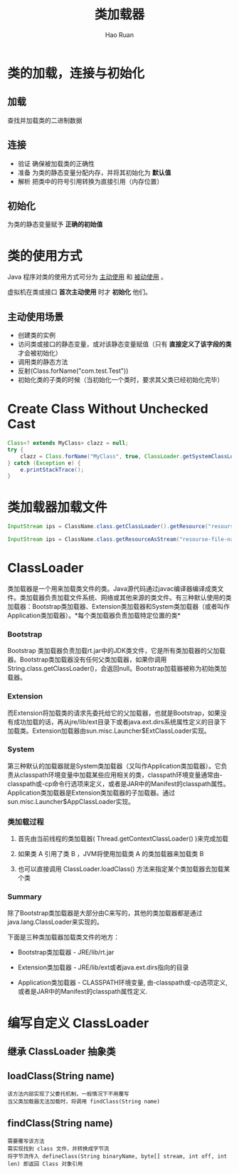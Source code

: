 #+TITLE:     类加载器
#+AUTHOR:    Hao Ruan
#+EMAIL:     ruanhao1116@gmail.com
#+LANGUAGE:  en
#+LINK_HOME: http://www.github.com/ruanhao
#+HTML_HEAD: <link rel="stylesheet" type="text/css" href="../css/style.css" />
#+STARTUP:   showall
#+TOC:       headlines 4
#+HTML_DOCTYPE: <!DOCTYPE html>
#+HTML_HEAD: <link href="http://fonts.googleapis.com/css?family=Roboto+Slab:400,700|Inconsolata:400,700" rel="stylesheet" type="text/css" />
#+HTML_HEAD: <link href="../org-html-themes/solarized/style.css" rel="stylesheet" type="text/css" />


* 类的加载，连接与初始化

** 加载

查找并加载类的二进制数据

** 连接

- 验证
  确保被加载类的正确性
- 准备
  为类的静态变量分配内存，并将其初始化为 *默认值*
- 解析
  把类中的符号引用转换为直接引用（内存位置）

** 初始化

为类的静态变量赋予 *正确的初始值*



* 类的使用方式

Java 程序对类的使用方式可分为 _主动使用_ 和 _被动使用_ 。

虚拟机在类或接口 *首次主动使用* 时才 *初始化* 他们。

** 主动使用场景

- 创建类的实例
- 访问类或接口的静态变量，或对该静态变量赋值（只有 *直接定义了该字段的类* 才会被初始化）
- 调用类的静态方法
- 反射(Class.forName("com.test.Test"))
- 初始化类的子类的时候（当初始化一个类时，要求其父类已经初始化完毕）





* Create Class Without Unchecked Cast

#+BEGIN_SRC java
  Class<? extends MyClass> clazz = null;
  try {
      clazz = Class.forName("MyClass", true, ClassLoader.getSystemClassLoader()).asSubclass(MyClass.class);
  } catch (Exception e) {
      e.printStackTrace();
  }
#+END_SRC



* 类加载器加载文件

#+BEGIN_SRC java
InputStream ips = ClassName.class.getClassLoader().getResource("resourse-file-name"); // Way 1 需指定相对 classpath 的路径

InputStream ips = ClassName.class.getResourceAsStream("resourse-file-name"); // Way 2 需指定相对包的路径

#+END_SRC


* ClassLoader

类加载器是一个用来加载类文件的类。Java源代码通过javac编译器编译成类文件。类加载器负责加载文件系统、网络或其他来源的类文件。有三种默认使用的类加载器：Bootstrap类加载器、Extension类加载器和System类加载器（或者叫作Application类加载器）。*每个类加载器负责加载特定位置的类*

*** Bootstrap

Bootstrap 类加载器负责加载rt.jar中的JDK类文件，它是所有类加载器的父加载器。Bootstrap类加载器没有任何父类加载器，如果你调用String.class.getClassLoader()，会返回null。Bootstrap加载器被称为初始类加载器。


*** Extension

而Extension将加载类的请求先委托给它的父加载器，也就是Bootstrap，如果没有成功加载的话，再从jre/lib/ext目录下或者java.ext.dirs系统属性定义的目录下加载类。Extension加载器由sun.misc.Launcher$ExtClassLoader实现。


*** System

第三种默认的加载器就是System类加载器（又叫作Application类加载器）。它负责从classpath环境变量中加载某些应用相关的类，classpath环境变量通常由-classpath或-cp命令行选项来定义，或者是JAR中的Manifest的classpath属性。Application类加载器是Extension类加载器的子加载器。通过sun.misc.Launcher$AppClassLoader实现。


*** 类加载过程

1. 首先由当前线程的类加载器( Thread.getContextClassLoader() )来完成加载

2. 如果类 A 引用了类 B ，JVM将使用加载类 A 的类加载器来加载类 B

3. 也可以直接调用 ClassLoader.loadClass() 方法来指定某个类加载器去加载某个类

*** Summary

除了Bootstrap类加载器是大部分由C来写的，其他的类加载器都是通过java.lang.ClassLoader来实现的。

下面是三种类加载器加载类文件的地方：

- Bootstrap类加载器   - JRE/lib/rt.jar

- Extension类加载器   - JRE/lib/ext或者java.ext.dirs指向的目录

- Application类加载器 - CLASSPATH环境变量, 由-classpath或-cp选项定义,或者是JAR中的Manifest的classpath属性定义.


* 编写自定义 ClassLoader

** 继承 ClassLoader 抽象类


** loadClass(String name)

#+BEGIN_EXAMPLE
该方法内部实现了父委托机制，一般情况下不用覆写
当父类加载器无法加载时，将调用 findClass(String name)
#+END_EXAMPLE

** findClass(String name)

#+BEGIN_EXAMPLE
需要覆写该方法
需实现找到 class 文件，并转换成字节流
将字节流传入 defineClass(String binaryName, byte[] stream, int off, int len) 即返回 Class 对象引用
#+END_EXAMPLE

